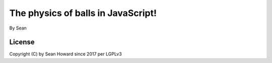 The physics of balls in JavaScript!
============================================
By Sean

License
--------------------------------------------
Copyright (C) by Sean Howard since 2017 per LGPLv3
